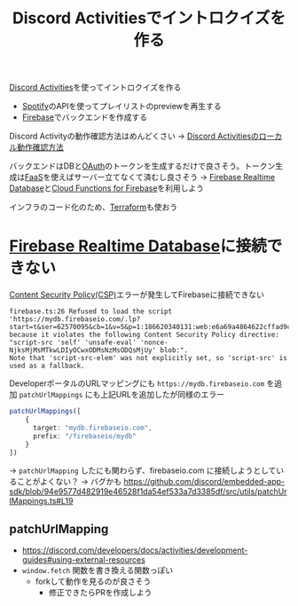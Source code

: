 :PROPERTIES:
:ID:       7AC78B5D-36B3-4EF7-AA6B-7950FE9050F9
:END:
#+title: Discord Activitiesでイントロクイズを作る
#+filetags: :Spotify:Discord:
[[id:E5889D25-7616-4072-B6E0-7E759893F12B][Discord Activities]]を使ってイントロクイズを作る

- [[id:E9D7B339-EDDC-4D00-9855-F8105CFFF4D6][Spotify]]のAPIを使ってプレイリストのpreviewを再生する
- [[id:4DFE6404-F19A-4C86-A897-5203FE796811][Firebase]]でバックエンドを作成する

Discord Activityの動作確認方法はめんどくさい
-> [[id:34751CE5-56AD-410F-94F9-657B9E60FF4D][Discord Activitiesのローカル動作確認方法]]

バックエンドはDBと[[id:05D9B89E-39B7-4362-B895-2C5566A746BA][OAuth]]のトークンを生成するだけで良さそう。トークン生成は[[id:0E4F74C9-FEED-4D39-A273-50B4C5D73F10][FaaS]]を使えばサーバー立てなくて済むし良さそう
-> [[id:384B8016-50F5-4F62-ACA9-F4E017CCF0A6][Firebase Realtime Database]]と[[id:8E71F8DC-FC07-4F3B-BA5B-2E5137B9E3F6][Cloud Functions for Firebase]]を利用しよう

インフラのコード化のため、[[id:241C3AF8-00AD-459F-81ED-589FB71F9EAB][Terraform]]も使おう

* [[id:384B8016-50F5-4F62-ACA9-F4E017CCF0A6][Firebase Realtime Database]]に接続できない
[[id:E7293D0C-B160-4B2B-8AE1-68C79CEDB383][Content Security Policy(CSP)]]エラーが発生してFirebaseに接続できない
#+begin_example
firebase.ts:26 Refused to load the script
'https://mydb.firebaseio.com/.lp?start=t&ser=62570095&cb=1&v=5&p=1:186620340131:web:e6a69a4864622cffad9c16'
because it violates the following Content Security Policy directive:
"script-src 'self' 'unsafe-eval' 'nonce-NjksMjMsMTkwLDIyOCwxODMsNzMsODQsMjUy' blob:".
Note that 'script-src-elem' was not explicitly set, so 'script-src' is used as a fallback.
#+end_example

DeveloperポータルのURLマッピングにも ~https://mydb.firebaseio.com~ を追加
~patchUrlMappings~ にも上記URLを追加したが同様のエラー
#+begin_src ts
patchUrlMappings([
    {
      target: "mydb.firebaseio.com",
      prefix: "/firebaseio/mydb"
    }
])
#+end_src

-> ~patchUrlMapping~ したにも関わらず、firebaseio.com に接続しようとしていることがよくない？
-> バグかも
https://github.com/discord/embedded-app-sdk/blob/94e9577d482919e46528f1da54ef533a7d3385df/src/utils/patchUrlMappings.ts#L19

** patchUrlMapping
- https://discord.com/developers/docs/activities/development-guides#using-external-resources
- ~window.fetch~ 関数を書き換える関数っぽい
  - forkして動作を見るのが良さそう
    - 修正できたらPRを作成しよう

